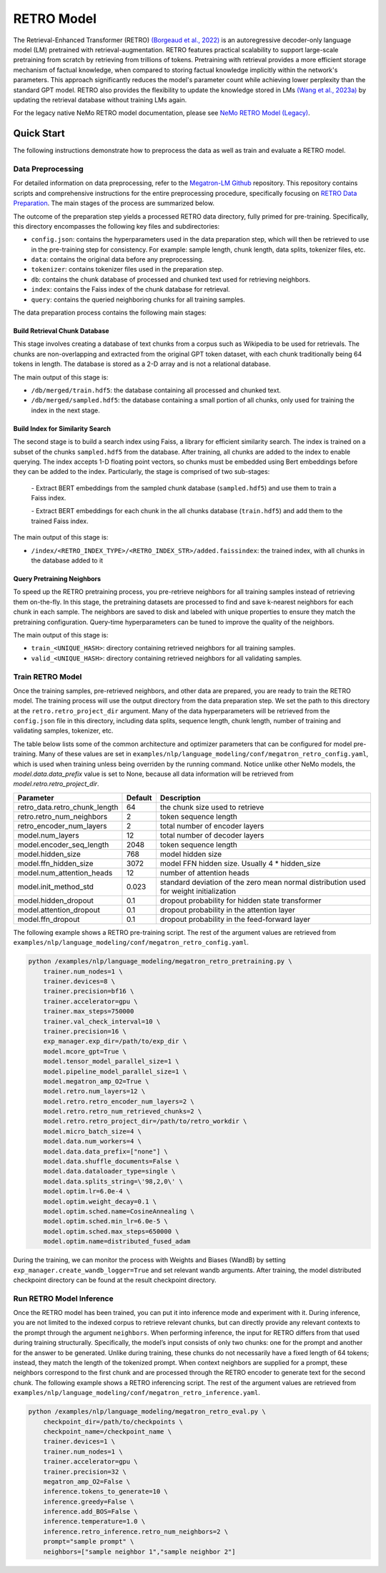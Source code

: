 RETRO Model
================

The Retrieval-Enhanced Transformer (RETRO) `(Borgeaud et al., 2022) <https://arxiv.org/abs/2112.04426>`_ is an autoregressive decoder-only language model (LM)
pretrained with retrieval-augmentation.
RETRO features practical scalability to support large-scale pretraining from scratch by retrieving from trillions of
tokens.
Pretraining with retrieval provides a more efficient storage mechanism of factual knowledge, when compared to storing factual knowledge implicitly within the network's parameters. This approach significantly reduces the model's parameter count while achieving lower perplexity than the standard GPT model.
RETRO also provides the flexibility to update the
knowledge stored in LMs `(Wang et al., 2023a) <https://arxiv.org/abs/2304.06762>`_
by updating the retrieval database without training LMs again. 

For the legacy native NeMo RETRO model documentation, please see `NeMo RETRO Model (Legacy) <https://github.com/NVIDIA/NeMo/blob/main/docs/source/nlp/nemo_megatron/retro/retro_model_legacy.rst>`_.

Quick Start
************
The following instructions demonstrate how to preprocess the data as well as train and evaluate a RETRO model.

Data Preprocessing
-------------------

For detailed information on data preprocessing, refer to the `Megatron-LM Github <https://github.com/NVIDIA/Megatron-LM/>`_ repository. This repository contains scripts and comprehensive instructions for the entire preprocessing procedure, specifically focusing on `RETRO Data Preparation <https://github.com/NVIDIA/Megatron-LM/blob/0fecd76e995c136021d478c6c52caa57c2f9aa25/tools/retro/build_db.md>`_. The main stages of the process are summarized below. 

The outcome of the preparation step yields a processed RETRO data directory, fully primed for pre-training. Specifically, this directory encompasses the following key files and subdirectories:

* ``config.json``: contains the hyperparameters used in the data preparation step, which will then be retrieved to use in the pre-training step for consistency. For example: sample length, chunk length, data splits, tokenizer files, etc.
* ``data``: contains the original data before any preprocessing.
* ``tokenizer``: contains tokenizer files used in the preparation step.
* ``db``: contains the chunk database of processed and chunked text used for retrieving neighbors. 
* ``index``: contains the Faiss index of the chunk database for retrieval.
* ``query``: contains the queried neighboring chunks for all training samples.


The data preparation process contains the following main stages:

Build Retrieval Chunk Database
##############################

This stage involves creating a database of text chunks from a corpus such as Wikipedia to be used for retrievals. The chunks are non-overlapping and extracted from the original GPT token dataset, with each chunk traditionally being 64 tokens in length. The database is stored as a 2-D array and is not a relational database. 

The main output of this stage is:

* ``/db/merged/train.hdf5``: the database containing all processed and chunked text.
* ``/db/merged/sampled.hdf5``: the database containing a small portion of all chunks, only used for training the index in the next stage.

Build Index for Similarity Search
#################################

The second stage is to build a search index using Faiss, a library for efficient similarity search. The index is trained on a subset of the chunks ``sampled.hdf5`` from the database. After training, all chunks are added to the index to enable querying. The index accepts 1-D floating point vectors, so chunks must be embedded using Bert embeddings before they can be added to the index. Particularly, the stage is comprised of two sub-stages:

    \- Extract BERT embeddings from the sampled chunk database (``sampled.hdf5``) and use them to train a Faiss index.

    \- Extract BERT embeddings for each chunk in the all chunks database (``train.hdf5``) and add them to the trained Faiss index.

The main output of this stage is:

* ``/index/<RETRO_INDEX_TYPE>/<RETRO_INDEX_STR>/added.faissindex``: the trained index, with all chunks in the database added to it

Query Pretraining Neighbors
###########################

To speed up the RETRO pretraining process, you pre-retrieve neighbors for all training samples instead of retrieving them on-the-fly. In this stage, the pretraining datasets are processed to find and save k-nearest neighbors for each chunk in each sample. The neighbors are saved to disk and labeled with unique properties to ensure they match the pretraining configuration. Query-time hyperparameters can be tuned to improve the quality of the neighbors.

The main output of this stage is:

* ``train_<UNIQUE_HASH>``: directory containing retrieved neighbors for all training samples.
* ``valid_<UNIQUE_HASH>``: directory containing retrieved neighbors for all validating samples.



Train RETRO Model
-----------------------

Once the training samples, pre-retrieved neighbors, and other data are prepared, you are ready to train the RETRO model. The training process will use the output directory from the data preparation step. We set the path to this directory at the ``retro.retro_project_dir`` argument. Many of the data hyperparameters will be retrieved from the ``config.json`` file in this directory, including data splits, sequence length, chunk length, number of training and validating samples, tokenizer, etc.

The table below lists some of the common architecture and optimizer parameters that can be configured for model pre-training. Many of these values are set in ``examples/nlp/language_modeling/conf/megatron_retro_config.yaml``, which is used when training unless being overriden by the running command. Notice unlike other NeMo models, the `model.data.data_prefix` value is set to None, because all data information will be retrieved from `model.retro.retro_project_dir`.

+----------------------------------+-------------+----------------------------------------------------------------------------------------+
| **Parameter**                    | **Default** | **Description**                                                                        |
+==================================+=============+========================================================================================+
| retro_data.retro_chunk_length    | 64          | the chunk size used to retrieve                                                        |
+----------------------------------+-------------+----------------------------------------------------------------------------------------+
| retro.retro_num_neighbors        | 2           | token sequence length                                                                  |
+----------------------------------+-------------+----------------------------------------------------------------------------------------+
| retro_encoder_num_layers         | 2           | total number of encoder layers                                                         |
+----------------------------------+-------------+----------------------------------------------------------------------------------------+
| model.num_layers                 | 12          | total number of decoder layers                                                         |
+----------------------------------+-------------+----------------------------------------------------------------------------------------+
| model.encoder_seq_length         | 2048        | token sequence length                                                                  |
+----------------------------------+-------------+----------------------------------------------------------------------------------------+
| model.hidden_size                | 768         | model hidden size                                                                      |
+----------------------------------+-------------+----------------------------------------------------------------------------------------+
| model.ffn_hidden_size            | 3072        | model FFN hidden size. Usually 4 * hidden_size                                         |
+----------------------------------+-------------+----------------------------------------------------------------------------------------+
| model.num_attention_heads        | 12          | number of attention heads                                                              |
+----------------------------------+-------------+----------------------------------------------------------------------------------------+
| model.init_method_std            | 0.023       | standard deviation of the zero mean normal distribution used for weight initialization |
+----------------------------------+-------------+----------------------------------------------------------------------------------------+
| model.hidden_dropout             | 0.1         | dropout probability for hidden state transformer                                       |
+----------------------------------+-------------+----------------------------------------------------------------------------------------+
| model.attention_dropout          | 0.1         | dropout probability in the attention layer                                             |
+----------------------------------+-------------+----------------------------------------------------------------------------------------+
| model.ffn_dropout                | 0.1         | dropout probability in the feed-forward layer                                          |
+----------------------------------+-------------+----------------------------------------------------------------------------------------+

The following example shows a RETRO pre-training script. The rest of the argument values are retrieved from ``examples/nlp/language_modeling/conf/megatron_retro_config.yaml``.

.. code-block:: bash

        python /examples/nlp/language_modeling/megatron_retro_pretraining.py \
            trainer.num_nodes=1 \
            trainer.devices=8 \
            trainer.precision=bf16 \
            trainer.accelerator=gpu \
            trainer.max_steps=750000
            trainer.val_check_interval=10 \
            trainer.precision=16 \
            exp_manager.exp_dir=/path/to/exp_dir \
            model.mcore_gpt=True \
            model.tensor_model_parallel_size=1 \
            model.pipeline_model_parallel_size=1 \
            model.megatron_amp_O2=True \
            model.retro.num_layers=12 \
            model.retro.retro_encoder_num_layers=2 \
            model.retro.retro_num_retrieved_chunks=2 \
            model.retro.retro_project_dir=/path/to/retro_workdir \
            model.micro_batch_size=4 \
            model.data.num_workers=4 \
            model.data.data_prefix=["none"] \
            model.data.shuffle_documents=False \
            model.data.dataloader_type=single \
            model.data.splits_string=\'98,2,0\' \
            model.optim.lr=6.0e-4 \
            model.optim.weight_decay=0.1 \
            model.optim.sched.name=CosineAnnealing \
            model.optim.sched.min_lr=6.0e-5 \
            model.optim.sched.max_steps=650000 \
            model.optim.name=distributed_fused_adam

During the training, we can monitor the process with Weights and Biases (WandB) by setting ``exp_manager.create_wandb_logger=True`` and set relevant wandb arguments.
After training, the model distributed checkpoint directory can be found at the result checkpoint directory.

Run RETRO Model Inference
-------------------------------

Once the RETRO model has been trained, you can put it into inference mode and experiment with it. 
During inference, you are not limited to the indexed corpus to retrieve relevant chunks, but can directly provide any relevant contexts to the prompt through the argument ``neighbors``.
When performing inference, the input for RETRO differs from that used during training structurally. Specifically, the model’s input consists of only two chunks: one for the prompt and another for the answer to be generated. Unlike during training, these chunks do not necessarily have a fixed length of 64 tokens; instead, they match the length of the tokenized prompt. When context neighbors are supplied for a prompt, these neighbors correspond to the first chunk and are processed through the RETRO encoder to generate text for the second chunk.
The following example shows a RETRO inferencing script. The rest of the argument values are retrieved from ``examples/nlp/language_modeling/conf/megatron_retro_inference.yaml``.

.. code-block:: bash

        python /examples/nlp/language_modeling/megatron_retro_eval.py \
            checkpoint_dir=/path/to/checkpoints \
            checkpoint_name=/checkpoint_name \
            trainer.devices=1 \
            trainer.num_nodes=1 \
            trainer.accelerator=gpu \
            trainer.precision=32 \
            megatron_amp_O2=False \
            inference.tokens_to_generate=10 \
            inference.greedy=False \
            inference.add_BOS=False \
            inference.temperature=1.0 \
            inference.retro_inference.retro_num_neighbors=2 \
            prompt="sample prompt" \
            neighbors=["sample neighbor 1","sample neighbor 2"]

